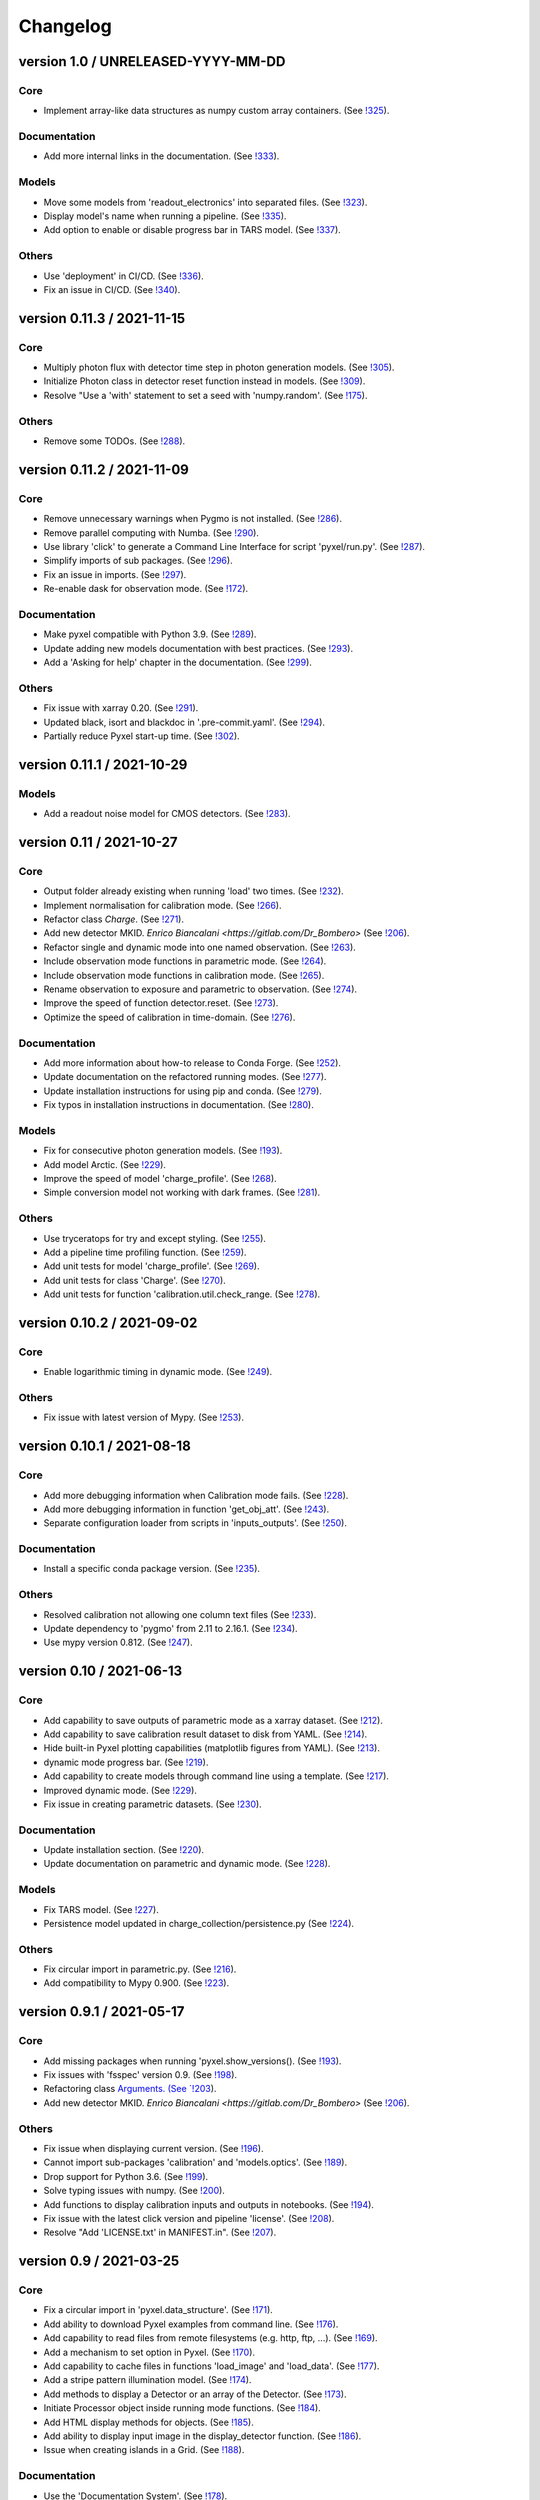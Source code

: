 Changelog
=========


version 1.0 / UNRELEASED-YYYY-MM-DD
-----------------------------------

Core
~~~~

* Implement array-like data structures as numpy custom array containers.
  (See `!325 <https://gitlab.com/esa/pyxel/-/merge_requests/325>`_).

Documentation
~~~~~~~~~~~~~

* Add more internal links in the documentation.
  (See `!333 <https://gitlab.com/esa/pyxel/-/merge_requests/333>`_).

Models
~~~~~~

* Move some models from 'readout_electronics' into separated files.
  (See `!323 <https://gitlab.com/esa/pyxel/-/merge_requests/323>`_).
* Display model's name when running a pipeline.
  (See `!335 <https://gitlab.com/esa/pyxel/-/merge_requests/335>`_).
* Add option to enable or disable progress bar in TARS model.
  (See `!337 <https://gitlab.com/esa/pyxel/-/merge_requests/337>`_).

Others
~~~~~~

* Use 'deployment' in CI/CD.
  (See `!336 <https://gitlab.com/esa/pyxel/-/merge_requests/336>`_).
* Fix an issue in CI/CD.
  (See `!340 <https://gitlab.com/esa/pyxel/-/merge_requests/340>`_).


version 0.11.3 / 2021-11-15
---------------------------

Core
~~~~

* Multiply photon flux with detector time step in photon generation models.
  (See `!305 <https://gitlab.com/esa/pyxel/-/merge_requests/305>`_).
* Initialize Photon class in detector reset function instead in models.
  (See `!309 <https://gitlab.com/esa/pyxel/-/merge_requests/309>`_).
* Resolve "Use a 'with' statement to set a seed with 'numpy.random'.
  (See `!175 <https://gitlab.com/esa/pyxel/-/merge_requests/175>`_).

Others
~~~~~~

* Remove some TODOs.
  (See `!288 <https://gitlab.com/esa/pyxel/-/merge_requests/288>`_).


version 0.11.2 / 2021-11-09
---------------------------

Core
~~~~

* Remove unnecessary warnings when Pygmo is not installed.
  (See `!286 <https://gitlab.com/esa/pyxel/-/merge_requests/286>`_).
* Remove parallel computing with Numba.
  (See `!290 <https://gitlab.com/esa/pyxel/-/merge_requests/290>`_).
* Use library 'click' to generate a Command Line Interface for script 'pyxel/run.py'.
  (See `!287 <https://gitlab.com/esa/pyxel/-/merge_requests/287>`_).
* Simplify imports of sub packages.
  (See `!296 <https://gitlab.com/esa/pyxel/-/merge_requests/296>`_).
* Fix an issue in imports.
  (See `!297 <https://gitlab.com/esa/pyxel/-/merge_requests/297>`_).
* Re-enable dask for observation mode.
  (See `!172 <https://gitlab.com/esa/pyxel/-/merge_requests/172>`_).

Documentation
~~~~~~~~~~~~~

* Make pyxel compatible with Python 3.9.
  (See `!289 <https://gitlab.com/esa/pyxel/-/merge_requests/289>`_).
* Update adding new models documentation with best practices.
  (See `!293 <https://gitlab.com/esa/pyxel/-/merge_requests/293>`_).
* Add a 'Asking for help' chapter in the documentation.
  (See `!299 <https://gitlab.com/esa/pyxel/-/merge_requests/299>`_).

Others
~~~~~~

* Fix issue with xarray 0.20.
  (See `!291 <https://gitlab.com/esa/pyxel/-/merge_requests/291>`_).
* Updated black, isort and blackdoc in '.pre-commit.yaml'.
  (See `!294 <https://gitlab.com/esa/pyxel/-/merge_requests/294>`_).
* Partially reduce Pyxel start-up time.
  (See `!302 <https://gitlab.com/esa/pyxel/-/merge_requests/302>`_).


version 0.11.1 / 2021-10-29
---------------------------

Models
~~~~~~

* Add a readout noise model for CMOS detectors.
  (See `!283 <https://gitlab.com/esa/pyxel/-/merge_requests/283>`_).


version 0.11 / 2021-10-27
-------------------------

Core
~~~~

* Output folder already existing when running 'load' two times.
  (See `!232 <https://gitlab.com/esa/pyxel/-/merge_requests/232>`_).
* Implement normalisation for calibration mode.
  (See `!266 <https://gitlab.com/esa/pyxel/-/merge_requests/266>`_).
* Refactor class `Charge`.
  (See `!271 <https://gitlab.com/esa/pyxel/-/merge_requests/271>`_).
* Add new detector MKID. `Enrico Biancalani <https://gitlab.com/Dr_Bombero>`
  (See `!206 <https://gitlab.com/esa/pyxel/-/merge_requests/206>`_).
* Refactor single and dynamic mode into one named observation.
  (See `!263 <https://gitlab.com/esa/pyxel/-/merge_requests/263>`_).
* Include observation mode functions in parametric mode.
  (See `!264 <https://gitlab.com/esa/pyxel/-/merge_requests/264>`_).
* Include observation mode functions in calibration mode.
  (See `!265 <https://gitlab.com/esa/pyxel/-/merge_requests/265>`_).
* Rename observation to exposure and parametric to observation.
  (See `!274 <https://gitlab.com/esa/pyxel/-/merge_requests/274>`_).
* Improve the speed of function detector.reset.
  (See `!273 <https://gitlab.com/esa/pyxel/-/merge_requests/273>`_).
* Optimize the speed of calibration in time-domain.
  (See `!276 <https://gitlab.com/esa/pyxel/-/merge_requests/276>`_).

Documentation
~~~~~~~~~~~~~

* Add more information about how-to release to Conda Forge.
  (See `!252 <https://gitlab.com/esa/pyxel/-/merge_requests/252>`_).
* Update documentation on the refactored running modes.
  (See `!277 <https://gitlab.com/esa/pyxel/-/merge_requests/277>`_).
* Update installation instructions for using pip and conda.
  (See `!279 <https://gitlab.com/esa/pyxel/-/merge_requests/279>`_).
* Fix typos in installation instructions in documentation.
  (See `!280 <https://gitlab.com/esa/pyxel/-/merge_requests/280>`_).

Models
~~~~~~

* Fix for consecutive photon generation models.
  (See `!193 <https://gitlab.com/esa/pyxel/-/merge_requests/193>`_).
* Add model Arctic.
  (See `!229 <https://gitlab.com/esa/pyxel/-/merge_requests/229>`_).
* Improve the speed of model 'charge_profile'.
  (See `!268 <https://gitlab.com/esa/pyxel/-/merge_requests/268>`_).
* Simple conversion model not working with dark frames.
  (See `!281 <https://gitlab.com/esa/pyxel/-/merge_requests/281>`_).

Others
~~~~~~

* Use tryceratops for try and except styling.
  (See `!255 <https://gitlab.com/esa/pyxel/-/merge_requests/255>`_).
* Add a pipeline time profiling function.
  (See `!259 <https://gitlab.com/esa/pyxel/-/merge_requests/259>`_).
* Add unit tests for model 'charge_profile'.
  (See `!269 <https://gitlab.com/esa/pyxel/-/merge_requests/269>`_).
* Add unit tests for class 'Charge'.
  (See `!270 <https://gitlab.com/esa/pyxel/-/merge_requests/270.>`_).
* Add unit tests for function 'calibration.util.check_range.
  (See `!278 <https://gitlab.com/esa/pyxel/-/merge_requests/278.>`_).


version 0.10.2 / 2021-09-02
---------------------------

Core
~~~~

* Enable logarithmic timing in dynamic mode.
  (See `!249 <https://gitlab.com/esa/pyxel/-/merge_requests/249>`_).

Others
~~~~~~

* Fix issue with latest version of Mypy.
  (See `!253 <https://gitlab.com/esa/pyxel/-/merge_requests/253>`_).


version 0.10.1 / 2021-08-18
---------------------------

Core
~~~~

* Add more debugging information when Calibration mode fails.
  (See `!228 <https://gitlab.com/esa/pyxel/-/merge_requests/228>`_).
* Add more debugging information in function 'get_obj_att'.
  (See `!243 <https://gitlab.com/esa/pyxel/-/merge_requests/243>`_).
* Separate configuration loader from scripts in 'inputs_outputs'.
  (See `!250 <https://gitlab.com/esa/pyxel/-/merge_requests/250>`_).

Documentation
~~~~~~~~~~~~~

* Install a specific conda package version.
  (See `!235 <https://gitlab.com/esa/pyxel/-/merge_requests/235>`_).

Others
~~~~~~
* Resolved calibration not allowing one column text files
  (See `!233 <https://gitlab.com/esa/pyxel/-/merge_requests/233>`_).
* Update dependency to 'pygmo' from 2.11 to 2.16.1.
  (See `!234 <https://gitlab.com/esa/pyxel/-/merge_requests/234>`_).
* Use mypy version 0.812.
  (See `!247 <https://gitlab.com/esa/pyxel/-/merge_requests/247>`_).


version 0.10 / 2021-06-13
-------------------------

Core
~~~~

* Add capability to save outputs of parametric mode as a xarray dataset.
  (See `!212 <https://gitlab.com/esa/pyxel/-/merge_requests/212>`_).
* Add capability to save calibration result dataset to disk from YAML.
  (See `!214 <https://gitlab.com/esa/pyxel/-/merge_requests/214>`_).
* Hide built-in Pyxel plotting capabilities (matplotlib figures from YAML).
  (See `!213 <https://gitlab.com/esa/pyxel/-/merge_requests/213>`_).
* dynamic mode progress bar.
  (See `!219 <https://gitlab.com/esa/pyxel/-/merge_requests/219>`_).
* Add capability to create models through command line using a template.
  (See `!217 <https://gitlab.com/esa/pyxel/-/merge_requests/217>`_).
* Improved dynamic mode.
  (See `!229 <https://gitlab.com/esa/pyxel/-/merge_requests/229>`_).
* Fix issue in creating parametric datasets.
  (See `!230 <https://gitlab.com/esa/pyxel/-/merge_requests/230>`_).

Documentation
~~~~~~~~~~~~~

* Update installation section.
  (See `!220 <https://gitlab.com/esa/pyxel/-/merge_requests/220>`_).
* Update documentation on parametric and dynamic mode.
  (See `!228 <https://gitlab.com/esa/pyxel/-/merge_requests/228>`_).

Models
~~~~~~

* Fix TARS model.
  (See `!227 <https://gitlab.com/esa/pyxel/-/merge_requests/227>`_).
* Persistence model updated in charge_collection/persistence.py
  (See `!224 <https://gitlab.com/esa/pyxel/-/merge_requests/224>`_).

Others
~~~~~~

* Fix circular import in parametric.py.
  (See `!216 <https://gitlab.com/esa/pyxel/-/merge_requests/216>`_).
* Add compatibility to Mypy 0.900.
  (See `!223 <https://gitlab.com/esa/pyxel/-/merge_requests/223>`_).


version 0.9.1 / 2021-05-17
--------------------------

Core
~~~~

* Add missing packages when running 'pyxel.show_versions().
  (See `!193 <https://gitlab.com/esa/pyxel/-/merge_requests/193>`_).
* Fix issues with 'fsspec' version 0.9.
  (See `!198 <https://gitlab.com/esa/pyxel/-/merge_requests/198>`_).
* Refactoring class `Arguments.
  (See `!203 <https://gitlab.com/esa/pyxel/-/merge_requests/203>`_).
* Add new detector MKID. `Enrico Biancalani <https://gitlab.com/Dr_Bombero>`
  (See `!206 <https://gitlab.com/esa/pyxel/-/merge_requests/206>`_).

Others
~~~~~~

* Fix issue when displaying current version.
  (See `!196 <https://gitlab.com/esa/pyxel/-/merge_requests/196>`_).
* Cannot import sub-packages 'calibration' and 'models.optics'.
  (See `!189 <https://gitlab.com/esa/pyxel/-/merge_requests/189>`_).
* Drop support for Python 3.6.
  (See `!199 <https://gitlab.com/esa/pyxel/-/merge_requests/199>`_).
* Solve typing issues with numpy.
  (See `!200 <https://gitlab.com/esa/pyxel/-/merge_requests/200>`_).
* Add functions to display calibration inputs and outputs in notebooks.
  (See `!194 <https://gitlab.com/esa/pyxel/-/merge_requests/194>`_).
* Fix issue with the latest click version and pipeline 'license'.
  (See `!208 <https://gitlab.com/esa/pyxel/-/merge_requests/208>`_).
* Resolve "Add 'LICENSE.txt' in MANIFEST.in".
  (See `!207 <https://gitlab.com/esa/pyxel/-/merge_requests/207>`_).


version 0.9 / 2021-03-25
------------------------

Core
~~~~

* Fix a circular import in 'pyxel.data_structure'.
  (See `!171 <https://gitlab.com/esa/pyxel/-/merge_requests/171>`_).
* Add ability to download Pyxel examples from command line.
  (See `!176 <https://gitlab.com/esa/pyxel/-/merge_requests/176>`_).
* Add capability to read files from remote filesystems (e.g. http, ftp, ...).
  (See `!169 <https://gitlab.com/esa/pyxel/-/merge_requests/169>`_).
* Add a mechanism to set option in Pyxel.
  (See `!170 <https://gitlab.com/esa/pyxel/-/merge_requests/170>`_).
* Add capability to cache files in functions 'load_image' and 'load_data'.
  (See `!177 <https://gitlab.com/esa/pyxel/-/merge_requests/177>`_).
* Add a stripe pattern illumination model.
  (See `!174 <https://gitlab.com/esa/pyxel/-/merge_requests/174>`_).
* Add methods to display a Detector or an array of the Detector.
  (See `!173 <https://gitlab.com/esa/pyxel/-/merge_requests/173>`_).
* Initiate Processor object inside running mode functions.
  (See `!184 <https://gitlab.com/esa/pyxel/-/merge_requests/184>`_).
* Add HTML display methods for objects.
  (See `!185 <https://gitlab.com/esa/pyxel/-/merge_requests/185>`_).
* Add ability to display input image in the display_detector function.
  (See `!186 <https://gitlab.com/esa/pyxel/-/merge_requests/186>`_).
* Issue when creating islands in a Grid.
  (See `!188 <https://gitlab.com/esa/pyxel/-/merge_requests/188>`_).

Documentation
~~~~~~~~~~~~~

* Use the 'Documentation System'.
  (See `!178 <https://gitlab.com/esa/pyxel/-/merge_requests/178>`_).
* Use the 'Documentation System'.
  (See `!181 <https://gitlab.com/esa/pyxel/-/merge_requests/181>`_).
* Add an 'overview' page for each section in the documentation.
  (See `!183 <https://gitlab.com/esa/pyxel/-/merge_requests/183>`_).

Others
~~~~~~

* Add a new badge for Binder.
  (See `!163 <https://gitlab.com/esa/pyxel/-/merge_requests/163>`_).
* Fix issue when generating documentation in CI/CD.
  (See `!179 <https://gitlab.com/esa/pyxel/-/merge_requests/179>`_).
* Always execute stage 'doc' in CI/CD.
  (See `!183 <https://gitlab.com/esa/pyxel/-/merge_requests/183>`_).
* Pyxel version cannot be retrieved.
  (See `!189 <https://gitlab.com/esa/pyxel/-/merge_requests/189>`_).
* Remove pyviz from dependencies.
  (See `!191 <https://gitlab.com/esa/pyxel/-/merge_requests/191>`_).

Pipelines
~~~~~~~~~

* Calibration - Export champions for every evolution and every island.
  (See `!164 <https://gitlab.com/esa/pyxel/-/merge_requests/164>`_).
* Calibration - Extract best individuals.
  (See `!165 <https://gitlab.com/esa/pyxel/-/merge_requests/165>`_).
* Calibration - Fix an issue when extracting parameters.
  (See `!166 <https://gitlab.com/esa/pyxel/-/merge_requests/166>`_).


version 0.8.1 / 2021-01-26
--------------------------

Documentation
~~~~~~~~~~~~~

* Enabled sphinxcontrib-bibtex version 2.
  (See `#155 <https://gitlab.com/esa/pyxel/-/issues/155>`_).

Others
~~~~~~

* Add a new badge for Google Group.
  (See `!157 <https://gitlab.com/esa/pyxel/-/merge_requests/157>`_).
* Prepare Pyxel to be uploadable on PyPI.
  (See `!161 <https://gitlab.com/esa/pyxel/-/merge_requests/161>`_).


version 0.8 / 2020-12-11
------------------------

Core
~~~~

* Improved user friendliness.
  (See `#144 <https://gitlab.com/esa/pyxel/issues/144>`_).
* Simplified the look of YAML configuration files.
  (See `#118 <https://gitlab.com/esa/pyxel/issues/118>`_).
* Extracted functions to run modes separately from pyxel.run.run()
  (See `#61 <https://gitlab.com/esa/pyxel/issues/61>`_).
* Refactored YAML loader, returns a class Configuration instead of a dictionary.
  (See `#60 <https://gitlab.com/esa/pyxel/issues/60>`_).
* Created new classes Single and Dynamic to store running mode parameters.
  (See `#121 <https://gitlab.com/esa/pyxel/issues/121>`_).
* Split class Outputs for different modes and moved to inputs_ouputs.
  (See `#149 <https://gitlab.com/esa/pyxel/issues/149>`_).
* Added a simple Inter Pixel Capacitance model for CMOS detectors.
  (See `#65 <https://gitlab.com/esa/pyxel/issues/65>`_).
* Added a model for the amplifier crosstalk.
  (See `#116 <https://gitlab.com/esa/pyxel/issues/116>`_).
* Added ability to load custom QE maps.
  (See `#117 <https://gitlab.com/esa/pyxel/issues/117>`_).
* Use 'Dask' for Calibration mode.
  (See `!145 <https://gitlab.com/esa/pyxel/-/merge_requests/145>`_).

Others
~~~~~~

* Change licence to MIT.
  (See `!142 <https://gitlab.com/esa/pyxel/-/merge_requests/142>`_).
* Change Pyxel's package name to 'pyxel-sim'.
  (See `!144 <https://gitlab.com/esa/pyxel/-/merge_requests/114>`_).
* Added a 'How to release' guide.
  (See `#109 <https://gitlab.com/esa/pyxel/issues/109>`_).
* Remove_folder_examples_data.
  (See `!148 <https://gitlab.com/esa/pyxel/-/merge_requests/148>`_).
* Fix typo in documentation.
  (See `!149 <https://gitlab.com/esa/pyxel/-/merge_requests/149>`_).
* Updated documentation according to v0.8.
  (See `!153 <https://gitlab.com/esa/pyxel/-/merge_requests/153>`_).


version 0.7 / 2020-10-22
------------------------

Core
~~~~

* Update .gitignore file.
  (See `!123 <https://gitlab.com/esa/pyxel/-/merge_requests/123>`_).
* Added capability to load more image formats and tests.
  (See `!113 <https://gitlab.com/esa/pyxel/-/merge_requests/113>`_).
* Create a function 'pyxel.show_versions().
  (See `!114 <https://gitlab.com/esa/pyxel/-/merge_requests/114>`_).
* Shorter path to import/reference the models.
  (See `!126 <https://gitlab.com/esa/pyxel/-/merge_requests/126>`_).
* Remove deprecated methods from Photon class.
  (See `!119 <https://gitlab.com/esa/pyxel/-/merge_requests/119>`_).
* Instances of 'DetectionPipeline' are not serializable.
  (See `!120 <https://gitlab.com/esa/pyxel/-/merge_requests/120>`_).
* Cannot run 'calibration' pipeline with multiprocessing or ipyparallel islands.
  (See `!121 <https://gitlab.com/esa/pyxel/-/merge_requests/121>`_).
* Make package and script 'pyxel' executable.
  (See `!112 <https://gitlab.com/esa/pyxel/-/merge_requests/112>`_).
* Created a function inputs_outputs.load_table().
  (See `!132 <https://gitlab.com/esa/pyxel/-/merge_requests/132>`_).
* Reimplement convolution in POPPY optical_psf model.
  (See `#52 <https://gitlab.com/esa/pyxel/issues/52>`_).
* Add property 'Detector.numbytes' and/or method 'Detector.memory_usage()'
  (See `!116 <https://gitlab.com/esa/pyxel/-/merge_requests/116>`_).
* Created jupyxel.py for jupyter notebook visualization.
  (See `!122 <https://gitlab.com/esa/pyxel/-/merge_requests/122>`_).

Documentation
~~~~~~~~~~~~~

* Remove comments for magic methods.
  (See `!127 <https://gitlab.com/esa/pyxel/-/merge_requests/127>`_).


version 0.6 / 2020-09-16
------------------------

* Improved contributing guide
  (See `#68 <https://gitlab.com/esa/pyxel/issues/68>`_).
* Remove file '.gitlab-ci-doc.yml'
  (See `#73 <https://gitlab.com/esa/pyxel/issues/73>`_).
* Change license and add copyrights to all source files.
  (See `#69 <https://gitlab.com/esa/pyxel/issues/69>`_).
* Fix issues with example file 'examples/calibration_CDM_beta.yaml'.
  (See `#75 <https://gitlab.com/esa/pyxel/issues/75>`_).
* Fix issues with example file 'examples/calibration_CDM_irrad.yaml'.
  (See `#76 <https://gitlab.com/esa/pyxel/issues/76>`_).
* Updated Jupyter notebooks examples.
  (See `#87 <https://gitlab.com/esa/pyxel/issues/87>`_).
* Apply command 'isort' to the code base.
* Refactor class `ParametricPlotArgs`.
  (See `#77 <https://gitlab.com/esa/pyxel/issues/77>`_).
* Create class `SinglePlot`.
  (See `#78 <https://gitlab.com/esa/pyxel/issues/78>`_).
* Create class `CalibrationPlot`.
  (See `#79 <https://gitlab.com/esa/pyxel/issues/79>`_).
* Create class `ParametricPlot`.
  (See `#80 <https://gitlab.com/esa/pyxel/issues/80>`_).
* Add templates for bug report, feature request and merge request.
  (See `#105 <https://gitlab.com/esa/pyxel/issues/105>`_).
* Parallel computing for 'parametric' mode.
  (See `#111 <https://gitlab.com/esa/pyxel/issues/111>`_).
* Improved docker image.
  (See `#96 <https://gitlab.com/esa/pyxel/issues/96>`_).
* Fix calibration pipeline.
  (See `#113 <https://gitlab.com/esa/pyxel/issues/113>`_).
* CI/CD pipeline 'licenses-latests' fails.
  (See `#125 <https://gitlab.com/esa/pyxel/issues/125>`_).


version 0.5 / 2019-12-20
------------------------

* Clean-up code.
* Remove any dependencies to esapy_config
  (See `#54 <https://gitlab.com/esa/pyxel/issues/54>`_).
* Refactor charge generation models to avoid code duplication
  (See `#49 <https://gitlab.com/esa/pyxel/issues/49>`_).
* Implement multi-threaded/multi-processing mode
  (See `#44 <https://gitlab.com/esa/pyxel/issues/44>`_).


version 0.4 / 2019-07-09
------------------------

* Running modes implemented:
  * Calibration mode for model fitting and detector optimization
  * Dynamic mode for time-dependent (destructive and non-destructive) detector readout
  * Parallel option for Parametric mode
* Models added:
  * CDM Charge Transfer Inefficiency model
  * POPPY physical optical propagation model
  * SAR ADC signal digitization model
* Outputs class for post-processing and saving results
* Logging, setup and versioneer
* Examples
* Documentation

version 0.3 / 2018-03-26
------------------------

* Single and Parametric mode have been implemented
* Infrastructure code has been placed in 2 new projects: esapy_config and esapy_web
* Web interface (GUI) is dynamically generated based on attrs definitions
* NGHxRG noise generator model has been added

version 0.2 / 2018-01-18
------------------------

* TARS cosmic ray model has been reimplemented and added

version 0.1 / 2018-01-10
------------------------

* Prototype: first pipeline for a CCD detector
